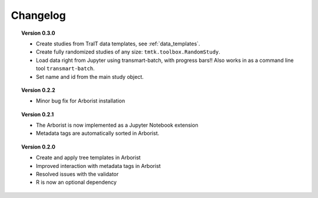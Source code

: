 =========
Changelog
=========

.. topic::  Version 0.3.0

    * Create studies from TraIT data templates, see :ref:`data_templates`.
    * Create fully randomized studies of any size: ``tmtk.toolbox.RandomStudy``.
    * Load data right from Jupyter using transmart-batch, with progress bars!! Also works in
      as a command line tool ``transmart-batch``.
    * Set name and id from the main study object.

.. topic::  Version 0.2.2

    * Minor bug fix for Arborist installation

.. topic::  Version 0.2.1

    * The Arborist is now implemented as a Jupyter Notebook extension
    * Metadata tags are automatically sorted in Arborist.

.. topic::  Version 0.2.0

    * Create and apply tree templates in Arborist
    * Improved interaction with metadata tags in Arborist
    * Resolved issues with the validator
    * R is now an optional dependency
